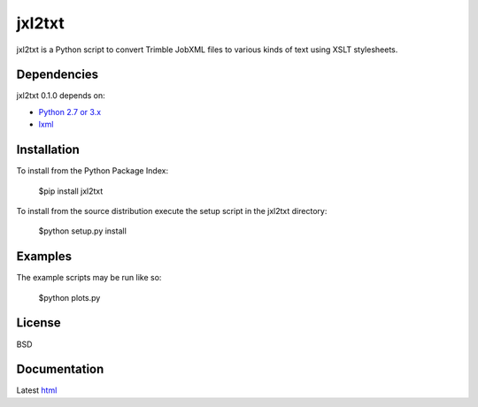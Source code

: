 ========
jxl2txt
========

jxl2txt is a Python script to convert Trimble JobXML files to various kinds of text using XSLT stylesheets.

Dependencies
============

jxl2txt 0.1.0 depends on:

* `Python 2.7 or 3.x`_
* lxml_

Installation
============

To install from the Python Package Index:

	$pip install jxl2txt

To install from the source distribution execute the setup script in the jxl2txt directory:

	$python setup.py install

Examples
========

The example scripts may be run like so:

	$python plots.py

License
=======

BSD

Documentation
=============

Latest `html`_

.. _`Python 2.7 or 3.x`: http://www.python.org
.. _lxml: http://lxml.de

.. _html: http://orangery.readthedocs.org/en/latest/